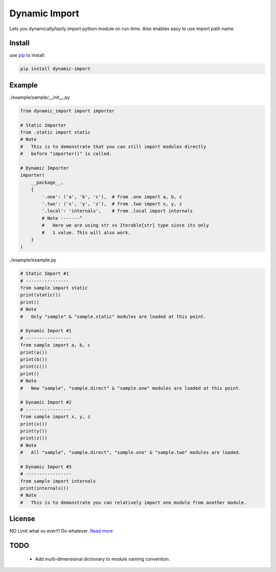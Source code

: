 Dynamic Import
==============

Lets you dynamically/lazily import python module on run-time. Also enables easy to use import path name.


Install
-------

use `pip`_ to install:

.. code-block:: text

    pip install dynamic-import


Example
-------

./example/sample/__init__.py

.. code-block:: python
    
    from dynamic_import import importer

    # Static Importer
    from .static import static
    # Note
    #   This is to demonstrate that you can still import modules directly
    #   before "importer()" is called.

    # Dynamic Importer
    importer(
        __package__,
        {
            '.one': ('a', 'b', 'c'),  # from .one import a, b, c
            '.two': ('x', 'y', 'z'),  # from .two import x, y, z
            '.local': 'internals',    # from .local import internals
            # Note -------^
            #   Here we are using str vs Iterable[str] type since its only
            #   1 value. This will also work.
        }
    )



./example/example.py

.. code-block:: python

    # Static Import #1
    # ----------------
    from sample import static
    print(static())
    print()
    # Note
    #   Only "sample" & "sample.static" modules are loaded at this point.

    # Dynamic Import #1
    # -----------------
    from sample import a, b, c
    print(a())
    print(b())
    print(c())
    print()
    # Note
    #   Now "sample", "sample.direct" & "sample.one" modules are loaded at this point.

    # Dynamic Import #2
    # -----------------
    from sample import x, y, z
    print(x())
    print(y())
    print(z())
    # Note
    #   All "sample", "sample.direct", "sample.one" & "sample.two" modules are loaded.

    # Dynamic Import #3
    # -----------------
    from sample import internals
    print(internals())
    # Note
    #   This is to demonstrate you can relatively import one module from another module.


License
-------
NO Limit what so ever!!! Do whatever. `Read more`_


TODO
----
    - Add multi-dimensional dictionary to module naming convention.

.. _pip: https://pip.pypa.io/en/stable/quickstart/
.. _Read more: https://github.com/YoSTEALTH/Dynamic-Import/blob/master/LICENSE.txt

